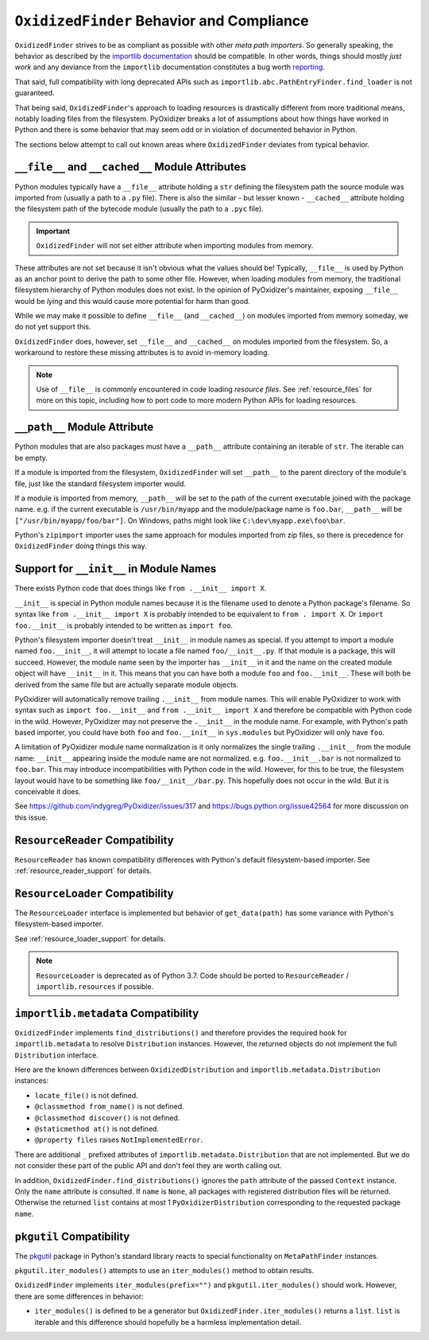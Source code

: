 .. _oxidized_finder_behavior_and_compliance:

==========================================
``OxidizedFinder`` Behavior and Compliance
==========================================

``OxidizedFinder`` strives to be as compliant as possible with other *meta
path importers*. So generally speaking, the behavior as described by the
`importlib documentation <https://docs.python.org/3/library/importlib.html>`_
should be compatible. In other words, things should mostly *just work*
and any deviance from the ``importlib`` documentation constitutes a bug
worth `reporting <https://github.com/indygreg/PyOxidizer/issues>`_.

That said, full compatibility with long deprecated APIs such as
``importlib.abc.PathEntryFinder.find_loader`` is not guaranteed.

That being said, ``OxidizedFinder``'s approach to loading resources is
drastically different from more traditional means, notably loading files
from the filesystem. PyOxidizer breaks a lot of assumptions about how things
have worked in Python and there is some behavior that may seem odd or
in violation of documented behavior in Python.

The sections below attempt to call out known areas where ``OxidizedFinder``
deviates from typical behavior.

.. _no_file:

``__file__`` and ``__cached__`` Module Attributes
=================================================

Python modules typically have a ``__file__`` attribute holding a ``str``
defining the filesystem path the source module was imported from (usually
a path to a ``.py`` file). There is also the similar - but lesser known -
``__cached__`` attribute holding the filesystem path of the bytecode module
(usually the path to a ``.pyc`` file).

.. important::

   ``OxidizedFinder`` will not set either attribute when importing modules
   from memory.

These attributes are not set because it isn't obvious what the values
should be! Typically, ``__file__`` is used by Python as an anchor point
to derive the path to some other file. However, when loading modules
from memory, the traditional filesystem hierarchy of Python modules
does not exist. In the opinion of PyOxidizer's maintainer, exposing
``__file__`` would be *lying* and this would cause more potential for
harm than good.

While we may make it possible to define ``__file__`` (and ``__cached__``)
on modules imported from memory someday, we do not yet support this.

``OxidizedFinder`` does, however, set ``__file__`` and ``__cached__``
on modules imported from the filesystem. So, a workaround to restore
these missing attributes is to avoid in-memory loading.

.. note::

   Use of ``__file__`` is commonly encountered in code loading *resource
   files*. See :ref:`resource_files` for more on this topic, including
   how to port code to more modern Python APIs for loading resources.

.. _oxidized_finder_behavior_and_compliance_path:

``__path__`` Module Attribute
=============================

Python modules that are also packages must have a ``__path__`` attribute
containing an iterable of ``str``. The iterable can be empty.

If a module is imported from the filesystem, ``OxidizedFinder`` will
set ``__path__`` to the parent directory of the module's file, just like
the standard filesystem importer would.

If a module is imported from memory, ``__path__`` will be set to the
path of the current executable joined with the package name. e.g. if
the current executable is ``/usr/bin/myapp`` and the module/package name
is ``foo.bar``, ``__path__`` will be ``["/usr/bin/myapp/foo/bar"]``.
On Windows, paths might look like ``C:\dev\myapp.exe\foo\bar``.

Python's ``zipimport`` importer uses the same approach for modules
imported from zip files, so there is precedence for ``OxidizedFinder``
doing things this way.

.. _oxidized_importer_dunder_init_module_names:

Support for ``__init__`` in Module Names
========================================

There exists Python code that does things like ``from .__init__ import X``.

``__init__`` is special in Python module names because it is the filename
used to denote a Python package's filename. So syntax like
``from .__init__ import X`` is probably intended to be equivalent to
``from . import X``. Or ``import foo.__init__`` is probably intended to be
written as ``import foo``.

Python's filesystem importer doesn't treat ``__init__`` in module names
as special. If you attempt to import a module named ``foo.__init__``,
it will attempt to locate a file named ``foo/__init__.py``. If that
module is a package, this will succeed. However, the module name seen by
the importer has ``__init__`` in it and the name on the created module
object will have ``__init__`` in it. This means that you can have both a
module ``foo`` and ``foo.__init__``. These will both be derived from the
same file but are actually separate module objects.

PyOxidizer will automatically remove trailing ``.__init__`` from
module names. This will enable PyOxidizer to work with syntax such
as ``import foo.__init__`` and ``from .__init__ import X`` and therefore
be compatible with Python code in the wild. However, PyOxidizer may not
preserve the ``.__init__`` in the module name. For example, with Python's
path based importer, you could have both ``foo`` and ``foo.__init__`` in
``sys.modules`` but PyOxidizer will only have ``foo``.

A limitation of PyOxidizer module name normalization is it only normalizes
the single trailing ``.__init__`` from the module name: ``__init__``
appearing inside the module name are not normalized. e.g.
``foo.__init__.bar`` is not normalized to ``foo.bar``. This may introduce
incompatibilities with Python code in the wild. However, for this to be
true, the filesystem layout would have to be something like
``foo/__init__/bar.py``. This hopefully does not occur in the wild. But
it is conceivable it does.

See https://github.com/indygreg/PyOxidizer/issues/317 and
https://bugs.python.org/issue42564 for more discussion on this issue.

``ResourceReader`` Compatibility
================================

``ResourceReader`` has known compatibility differences with Python's default
filesystem-based importer. See :ref:`resource_reader_support` for details.

``ResourceLoader`` Compatibility
================================

The ``ResourceLoader`` interface is implemented but behavior of
``get_data(path)`` has some variance with Python's filesystem-based importer.

See :ref:`resource_loader_support` for details.

.. note::

   ``ResourceLoader`` is deprecated as of Python 3.7. Code should be ported
   to ``ResourceReader`` / ``importlib.resources`` if possible.

.. _packaging_importlib_metadata_compatibility:

``importlib.metadata`` Compatibility
====================================

``OxidizedFinder`` implements ``find_distributions()`` and therefore provides
the required hook for ``importlib.metadata`` to resolve ``Distribution``
instances. However, the returned objects do not implement the full
``Distribution`` interface.

Here are the known differences between ``OxidizedDistribution`` and
``importlib.metadata.Distribution`` instances:

* ``locate_file()`` is not defined.
* ``@classmethod from_name()`` is not defined.
* ``@classmethod discover()`` is not defined.
* ``@staticmethod at()`` is not defined.
* ``@property files`` raises ``NotImplementedError``.

There are additional ``_`` prefixed attributes of
``importlib.metadata.Distribution`` that are not implemented. But we do not
consider these part of the public API and don't feel they are worth calling
out.

In addition, ``OxidizedFinder.find_distributions()`` ignores the ``path``
attribute of the passed ``Context`` instance. Only the ``name`` attribute
is consulted. If ``name`` is ``None``, all packages with registered
distribution files will be returned. Otherwise the returned ``list``
contains at most 1 ``PyOxidizerDistribution`` corresponding to the
requested package ``name``.

``pkgutil`` Compatibility
=========================

The `pkgutil <https://docs.python.org/3/library/pkgutil.html>`_ package
in Python's standard library reacts to special functionality on
``MetaPathFinder`` instances.

``pkgutil.iter_modules()`` attempts to use an ``iter_modules()`` method
to obtain results.

``OxidizedFinder`` implements ``iter_modules(prefix="")`` and
``pkgutil.iter_modules()`` should work. However, there are some
differences in behavior:

* ``iter_modules()`` is defined to be a generator but
  ``OxidizedFinder.iter_modules()`` returns a ``list``. ``list`` is
  iterable and this difference should hopefully be a harmless
  implementation detail.

